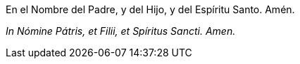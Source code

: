 En el Nombre del Padre, y del Hijo, y del Espíritu Santo. Amén.

_In Nómine Pátris, et Filii, et Spíritus Sancti. Amen._